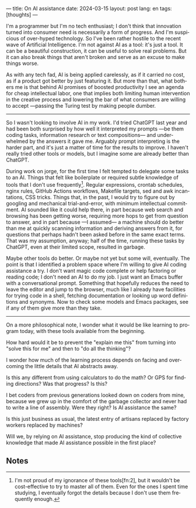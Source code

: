 ---
title: On AI assistance
date: 2024-03-15
layout: post
lang: en
tags: [thoughts]
---
#+OPTIONS: toc:nil num:nil
#+LANGUAGE: en


I'm a programmer but I'm no tech enthusiast; I don't think that innovation turned into consumer need is necessarily a form of progress. And I'm suspicious of over-hyped technology. So I've been rather hostile to the recent wave of Artificial Intelligence. I'm not against AI as a tool: it's just a tool. It can be a beautiful construction, it can be useful to solve real problems. But it can also break things that aren't broken and serve as an excuse to make things worse.

As with any tech fad, AI is being applied carelessly, as if it carried no cost, as if a product got better by just featuring it. But more than that, what bothers me is that behind AI promises of boosted productivity I see an agenda for cheap intellectual labor, one that implies both limiting human intervention in the creative process and lowering the bar of what consumers are willing to accept ---passing the Turing test by making people dumber.

-----
So I wasn't looking to involve AI in my work. I'd tried ChatGPT last year and had been both surprised by how well it interpreted my prompts ---be them coding tasks, information research or text compositions--- and underwhelmed by the answers it gave me. Arguably prompt interpreting is the harder part, and it's just a matter of time for the results to improve. I haven't really tried other tools or models, but I imagine some are already better than ChatGPT.

During work on jorge, for the first time I felt tempted to delegate some tasks to an AI.
Things that felt like boilerplate or required subtle knowledge of tools that I don't use frequently[fn:1]. Regular expressions, crontab schedules, nginx rules, GitHub Actions workflows, Makefile targets, sed and awk incantations, CSS tricks. Things that, in the past, I would try to figure out by googling and mechanical trial-and-error, with minimum intellectual commitment. AI sounded like it could help there, in part because web search and browsing has been getting worse, requiring more hops to get from question to answer, and in part because ---I assumed--- a machine should do better than me at quickly scanning information and deriving answers from it, for questions that perhaps hadn't been asked before in the same exact terms. That was my assumption, anyway; half of the time, running these tasks by ChatGPT, even at their limited scope, resulted in garbage.

Maybe other tools do better. Or maybe not yet but some will, eventually. The point is that I identified a problem space where I'm willing to give AI coding assistance a try. I don't want magic code complete or help factoring or reading code; I don't need an AI to do my job. I just want an Emacs buffer with a conversational prompt. Something that hopefully reduces the need to leave the editor and jump to the browser, much like I already have facilities for trying code in a shell, fetching documentation or looking up word definitions and synonyms. Now to check some models and Emacs packages, see if any of them give more than they take.

-----
On a more philosophical note, I wonder what it would be like learning to program today, with these tools available from the beginning.

How hard would it be to prevent the "explain me this" from turning into "solve this for me" and then to "do all the thinking"?

I wonder how much of the learning process depends on facing and overcoming the little details that AI abstracts away.

Is this any different from using calculators to do the math? Or GPS for finding directions? Was that progress? Is this?

I bet coders from previous generations looked down on coders from mine, because we grew up in the comfort of the garbage collector and never had to write a line of assembly. Were they right? Is AI assistance the same?

Is this just business as usual, the latest entry of artisans replaced by factory workers replaced by machines?

Will we, by relying on AI assistance, stop producing the kind of collective knowledge that made AI assistance possible in the first place?

** Notes

[fn:2] Alright, maybe I'm a bit proud of my ignorance of regular expressions.

[fn:1] I'm not proud of my ignorance of these tools[fn:2], but it wouldn't be cost-effective to try to master all of them. Even for the ones I spent time studying, I eventually forgot the details because I don't use them frequently enough.

